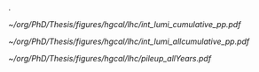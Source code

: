 <<sec:lhc_operatoins>>

#+NAME: fig:lhc_lumi_results
#+CAPTION: (Left) Delivered luminosity as a function of the time for all data-takingperiods. (Right) Average number of interactions per bunch crossing for all data-taking periods. The overall mean values and the inelastic pp cross sections are also shown. For both plots, since the 2023 data taking is still ongoing at the time of writing of this manuscript, the related information is partial.
.
#+BEGIN_figure
#+ATTR_LATEX: :width 1.\textwidth :center
[[~/org/PhD/Thesis/figures/hgcal/lhc/int_lumi_cumulative_pp.pdf]]
#+ATTR_LATEX: :width .525\textwidth :center
[[~/org/PhD/Thesis/figures/hgcal/lhc/int_lumi_allcumulative_pp.pdf]]
#+ATTR_LATEX: :width .475\textwidth :center
[[~/org/PhD/Thesis/figures/hgcal/lhc/pileup_allYears.pdf]]
#+END_figure

* Alessandro :noexport:
The first proton beam was successfully injected into the LHC at 10:28 am on 10 September 2008, marking the dawn of a new era in particle physics. However, there was an initial abrupt stop on 19 September 2008. During some tests, a faulty electrical connection between two magnets caused a large liquid helium loss. After one year of technical stop, where 53 magnets had to be refurbished or completely replaced, the first low-energy beams circulated again in the LHC in November 2009. After few days, the LHC set a new world record when the beam energy was ramped up to 1.18 TeV per beam, becoming the world's highest-energy particle accelerator, beating the Tevatron's previous record of 0.98 TeV. In 2010, energy constantly increased until reaching 3.5 TeV per beam, allowing the first proton-proton collision with a centre-of-mass energy ($\sqrt{s}$) of 7 TeV. This marked the beginning of the main physics programme of the LHC. The dataset collected in 2011 at $\sqrt{s}=7\TeV$ and in 2012 at $\sqrt{s}=8\TeV$ constitutes the so-called Run 1 of the LHC. This is the dataset used by the ATLAS and CMS collaboration for the discovery of the Higgs boson. The LHC was then shut down on 13 February 2013 for its first Long Shutdown (LS). After two years of maintenance and upgrades, the Run 2 of the LHC started at a beam energy of 6.5 TeV, corresponding to $\sqrt{s}=13\TeV$, a new world record. During the Run 2, the LHC delivered 163.55 $\rm fb^{-1}$ of proton-proton data that have been used to carry out precision measurements, especially of the newly discovered Higgs boson. On 10 December 2018, the second LS of the LHC started. The LHC, its experiments, and the whole CERN accelerator complex were maintained and upgraded. After more than three years of LS, the Run 3 of the LHC started in 2022. One day after the 10th anniversary of the announcement of the Higgs boson discovery, 5 July 2022, the LHC delivered proton beams at $\sqrt{s}=13.6\TeV$, setting another world record. This will be the operational energy for the ongoing run\footnote{Thesis written in summer 2023}, which will last until 2025. Starting from the first data-taking periods, the LHC has continuously increased the instantaneous luminosity, going above its nominal value. This continuous growth led to a greater collection of data while, at the same time, a larger value of PU, as reported in Fig.~\ref{ch2:fig:operations}. Run 3 will also mark the end of the LHC as we know it, closing its \textit{phase-1}. After the third LS, where both the accelerator and the experiments will undergo a profound upgrade, the High-Luminosity LHC (HL-LHC) is expected to start in 2029. The HL-LHC project aims to boost the performance of the LHC in order to increase the potential for discoveries and allow precise measurements. The LHC foresees a peak instantaneous luminosity of $5\times 10^{34}~\rm cm^{-2}s^{-1}$ with the goal of integrating about 3000 $\rm fb^{-1}$ by the end of operations. The complete timeline of the LHC and HL-LHC projects is shown in Fig.~\ref{ch2:fig:timeline}.

\begin{figure}[!htb]
	\centering
	\includegraphics[width=0.49\textwidth]{../Figures/Chapter2/int_lumi_cumulative_pp_2}
	\includegraphics[width=0.49\textwidth]{../Figures/Chapter2/pileup_allYears}
	\caption{
		(Left) Delivered luminosity as a function of the time for all data-taking periods. (Right) Average number of interactions per bunch crossing for all data-taking periods. The overall mean values and the inelastic pp cross sections are also shown. For both plots, since the 2023 data taking is still ongoing at the time of writing of this manuscript, the related information is partial.
		\label{ch2:fig:operations}}
\end{figure}

\begin{figure}[!htb]
	\centering
	\includegraphics[width=\textwidth]{../Figures/Chapter2/HL-LHC_Janvier2022}
	\caption{
		LHC and HL-LHC timeline.
		\label{ch2:fig:timeline}}
\end{figure}

* Jona :noexport:
On September 10$^{\text{th}}$ 2008, after 24 years since its proposal, of which 10 were dedicated to installation and commissioning, the first proton beam circulated in the LHC. Regrettably, a mere week later, an incident impaired progress due to a flawed electrical connection between two magnets, which resulted in mechanical damage and the subsequent release of helium into the tunnel. Swift and thorough rectification procedures ensued, leading to the LHC's resumption of operations in November 2009. After an extensive phase of machine commissioning and preliminary collisions executed at reduced energy levels, a historic milestone materialized on March 30$^{\text{th}}$ 2010, marked by the commencement of the first high-energy collisions at $7\TeV$ centre-of-mass energy. After the inaugural unexpected events, the established operational schedule started. 
        
Figures \ref{fig:HL-LHC_schedule} and \ref{fig:lumi_plots} give an overview of the past and future LHC operations and the milestones attained in terms of integrated and instantaneous luminosity up to the present day. The LHC operations are expected to cover a period of almost 35 years, divided into two main operational phases: the so-called \textit{Phase-1} (2011-2025) and \textit{Phase-2} (2029-2041). If this schedule is respected, the LHC and its upgraded HL-LHC version will become the longest-lived particle accelerator in the history of physics. Within each Phase of operation, the data-taking years are organized into so-called \textit{Runs}.

Run-1 is the first completed operational run of the LHC, comprising the 2011 and 2012 data-taking years. These two years corresponded respectively to $6.1\fbinv$ of data collected at $7\TeV$ centre-of-mass energy and $23.3\fbinv$ of data registered at $8\TeV$ collision energy, with a bunch spacing of $50\unit{ns}$. The dataset accumulated in Run-1 has been the one that ensured the achievement of the historic milestone of the Higgs boson discovery announced on July 4$^{\text{th}}$ 2012, and the first measurement of its properties. After the completion of Run-1, the LHC entered its period of First Long Shutdown (LS1), which lasted two years. During this time, a series of maintenance and upgrade efforts were undertaken to bring the LHC toward its intended operational parameters, primarily focusing on reinforcing the superconducting magnets to withstand higher currents for an increase of the energy per beam to $6.5\TeV$. During the LS1, the experiments also strategically utilized the opportunity to implement significant upgrades to their detectors in order to accommodate the heightened luminosity requirements. Notably, the CMS trigger electronics underwent substantial revisions as elaborated in Section \ref{CH2:TRIDAS}.

\begin{figure}[htbp]
    \centering
    \includegraphics[width=0.90\textwidth]{figures/Ch2/LHC/HL-LHC_schedule.pdf}
    \caption{Schedule of the full LHC and HL-LHC operations. These two projects are planned to span a total of four decades of data-taking.}
    \label{fig:HL-LHC_schedule}
\end{figure}

\begin{figure}[htbp]
    \centering
    \includegraphics[width=0.99\textwidth]{figures/Ch2/LHC/int_lumi_cumulative_pp.pdf}
    \includegraphics[width=0.99\textwidth]{figures/Ch2/LHC/peak_lumi_pp.pdf}
    \caption{Cumulative luminosity (top) and peak instantaneous luminosity (bottom) versus day delivered to CMS during stable beams for proton-proton collisions at nominal centre-of-mass energy. This is shown for data-taking in 2010 (green), 2011 (red), 2012 (blue), 2015 (purple), 2016 (orange), 2017 (light blue), 2018 (navy blue), 2022 (brown), and 2023 (light purple). These plots use the best available offline calibrations for each year. ($\unit{Hz}/\mu\text{b}\equiv10^{30}\cm^{-2}\unit{s}^{-1}$) \cite{LUMI_PUB}.}
    \label{fig:lumi_plots}
\end{figure}

The second completed operational run of the LHC is Run-2; the data collected in this period is used for the analysis presented in this Thesis. Run-2 comprised the data-taking years from 2015 to 2018, all characterized by a collision energy of $\sqrt{s}=13\TeV$ with the nominal $40\unit{MHz}$ bunch crossing frequency. During the four years of Run-2, the LHC delivered $4.2\fbinv$, $41.0\fbinv$, $49.8\fbinv$, and $67.9\fbinv$ of integrated luminosity, respectively. While the operations in 2015 were oriented to the commissioning of the LHC in its new configuration, the dataset accumulated in the following three years allowed the achievement of great milestones like the first observation of the direct coupling of the H to the $\PGt$ lepton \cite{Htautau_2016} and the first evidence of its direct coupling to muons \cite{H2mumu}. After the fulfilment of Run-2, the LHC's Second Long Shutdown (LS2) started, lasting three years. Analogously to LS1, important consolidation and renovation works were performed to push the LHC performance. During LS2, the experiments also consolidated their subdetectors and, in some cases, started the upgrade program toward the start of Phase-2. Notably, the CMS hadronic calorimeter readout has been replaced as discussed in Section \ref{CH2:CMS_subdetectors}.

Run-3 is the last operational run of the LHC; it started in 2022 and will continue until 2025. At the time of writing this Thesis, the 2023 proton-proton data-taking is on halt due to a helium leak; operations are foreseen to restart in September 2023 for one month of heavy-ion collisions before the customary winter shutdown. In Run-3, a record-breaking centre-of-mass energy $\sqrt{s}=13.6\TeV$ is reached, with instantaneous luminosity as high as $2.6\cdot10^{34}\cm^{-2}\unit{s}^{-1}$, and peak PU exceeding 80. In the two years of data-taking of Run-3, the LHC delivered a luminosity of $42.0\fbinv$ and $31.4\fbinv$. By the end of Run-3, a total of $250\fbinv$ is expected to be delivered to the experiments, supplying a large enough dataset to better probe rare processes like $\HH$ production and reduce the uncertainties associated with the existing measurements.

The end of Run-3 will celebrate the end of Phase-1 and the LHC accelerator and, at the same time, herald the start of Phase-2 and the HL-LHC machine. In 2025, the Third Long Shutdown (LS3) will begin and last for three years. During this period, the LHC will undergo a profound upgrade towards the HL-LHC specifications \cite{HL-LHC_TDR}. Novel Niobium-Tin ($\text{Nb}_3\text{Sn}$) alloy superconducting quadrupole magnets, capable of yielding magnetic fields up to $12\unit{T}$, will be integrated at the interaction points of the bigger experiments to refine the beam focus. Employing compact superconducting cavities, often referred to as \textit{crab cavities}, precise rotation of the proton bunches prior to collision will be achieved, facilitating a reduction in the crossing angle and increasing the factor $F$ defined in Equation \ref{eq:lumi_form_fact}. These enhancements are anticipated to amplify the instantaneous luminosity to a value of $5\cdot10^{34}\cm^{-2}\unit{s}^{-1}$, which could be further boosted to $7.5\cdot10^{34}\cm^{-2}\unit{s}^{-1}$, exceeding more than seven-fold the nominal design value. At the same time, the centre-of-mass energy will be elevated to the original design value of $14\TeV$. These improvements also bring exceptional data-taking conditions, which require extensive upgrade programs for all the experiments, some of which already started. Notably, the CMS Collaboration is planning a series of major upgrades of its subdetectors’ hardware and software systems \cite{CMS_Phase2_TDR,CMS_Phase2_SD}. Over the currently foreseen 12 years of operation, the HL-LHC should deliver a total of $3000-4000\fbinv$, thus opening the way to unprecedented studies of exceedingly rare phenomena and possibly unveiling new physics never observed.

* Tracker TDR :noexport:
https://cds.cern.ch/record/2272264/files/CMS-TDR-014.pdf

Operation of the accelerator started in 2009. The 2010-2012 running period is referred to as
Run 1. In 2010 and 2011 the LHC operated at a centre-of-mass energy, √s, of 7 TeV, and deliv-
ered to the CMS experiment [2] data volumes of 45 pb−1 and 6.1 fb−1 of integrated luminosity,
respectively. The centre-of-mass energy was increased to 8 TeV in 2012 and an integrated lumi-
nosity of 23.3 fb−1 was delivered to CMS during that year. Run 1 was followed by a two-year
long shutdown, referred to as Long Shutdown 1 (LS1), during which the accelerator and the
experiments were consolidated. This allowed starting Run 2 in 2015 at a centre-of-mass energy
of 13 TeV. The integrated luminosities delivered to CMS were 4.2 fb−1 in 2015 and 41.1 fb−1 in
2016.
The collision rate of pp collisions increased steadily, with instantaneous luminosities of up to
2.1 × 1032 cm−2s−1 in 2010, 7.7 × 1033 cm−2s−1 in 2012, and 1.5 × 1034 cm−2s−1 in 2016, exceed-
ing the LHC design value of 1.0 × 1034 cm−2s−1.
Thanks to the excellent performance of the LHC, the experiments (ATLAS, ALICE, CMS, and
LHCb) have been able to achieve a plethora of highly relevant physics results, including the
discovery of the Higgs boson by ATLAS and CMS in 2012 [3, 4], and the measurement of the
branching ratios of the rare decays of the neutral B0
s and B0 mesons to two muons by CMS and
LHCb [5] and more recently by ATLAS [6]. Stringent limits have been placed on a large variety
of new physics models. The top quark pair production cross section has been determined as a
function of √s and the top quark mass has been measured with unprecedented precision [7].
